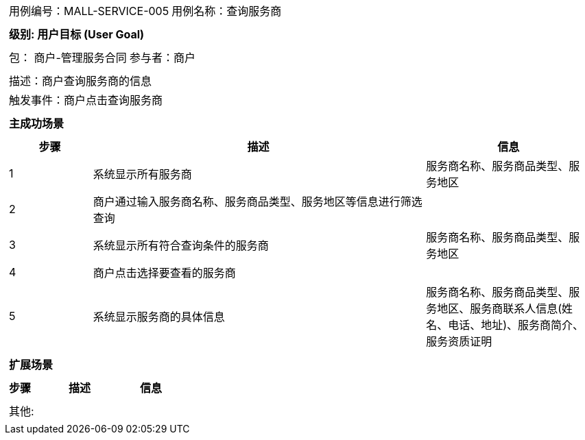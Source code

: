 [cols="1a"]
|===

|
[frame="none"]
[cols="1,1"]
!===
! 用例编号：MALL-SERVICE-005
! 用例名称：查询服务商

|
[frame="none"]
[cols="1", options="header"]
!===
! 级别: 用户目标 (User Goal)
!===

|
[frame="none"]
[cols="2"]
!===
! 包： 商户-管理服务合同
! 参与者：商户
!===

|
[frame="none"]
[cols="1"]
!===
! 描述：商户查询服务商的信息
! 触发事件：商户点击查询服务商
!===

|
[frame="none"]
[cols="1", options="header"]
!===
! 主成功场景
!===

|
[frame="none"]
[cols="1,4,2", options="header"]
!===
! 步骤 ! 描述 ! 信息

! 1
! 系统显示所有服务商
! 服务商名称、服务商品类型、服务地区

! 2
! 商户通过输入服务商名称、服务商品类型、服务地区等信息进行筛选查询
!

! 3
! 系统显示所有符合查询条件的服务商
! 服务商名称、服务商品类型、服务地区

! 4
! 商户点击选择要查看的服务商
!

! 5
! 系统显示服务商的具体信息
! 服务商名称、服务商品类型、服务地区、服务商联系人信息(姓名、电话、地址)、服务商简介、服务资质证明
!===

|
[frame="none"]
[cols="1", options="header"]
!===
! 扩展场景
!===

|
[frame="none"]
[cols="1,4,2", options="header"]

!===
! 步骤 ! 描述 ! 信息


!===

|
[frame="none"]
[cols="1"]
!===
! 其他:
!===
|===
